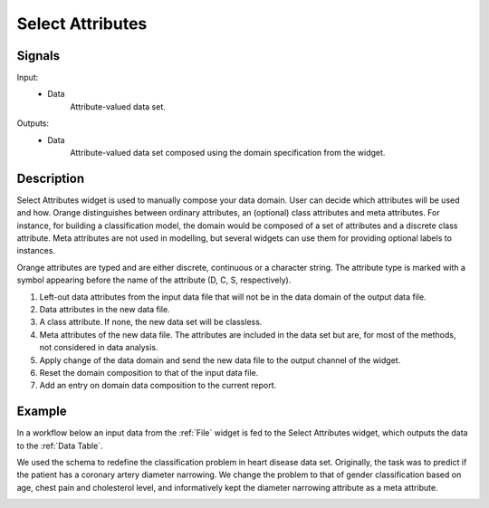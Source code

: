 .. _Select Attributes:

Select Attributes
=================

.. image:: ../../../../Orange/OrangeWidgets/Data/icons/SelectAttributes.svg
   :alt: Select Attributes icon



Signals
-------

Input:
  - Data
      Attribute-valued data set.

Outputs:
  - Data
      Attribute-valued data set composed using the domain
      specification from the widget.

Description
-----------

Select Attributes widget is used to manually compose your data
domain. User can decide which attributes will be used and how.
Orange distinguishes between ordinary attributes, an (optional) class
attributes and meta attributes. For instance, for building a classification
model, the domain would be composed of a set of attributes and a discrete class
attribute. Meta attributes are not used in modelling, but several widgets can
use them  for providing optional labels to instances.

Orange attributes are typed and are either discrete, continuous or
a character string. The attribute type is marked with a symbol appearing
before the name of the attribute (D, C, S, respectively).

.. image:: images/SelectAttributes-stamped.png
   :alt: Select Attributes widget

1. Left-out data attributes from the input data file that will not be in the
   data domain of the output data file.
#. Data attributes in the new data file.
#. A class attribute. If none, the new data set will be classless.
#. Meta attributes of the new data file. The attributes are included in the
   data set but are, for most of the methods, not considered in data analysis.
#. Apply change of the data domain and send the new data file to the output
   channel of the widget.
#. Reset the domain composition to that of the input data file.
#. Add an entry on domain data composition to the current report.


Example
-------

In a workflow below an input data from the :ref:`File` widget
is fed to the Select Attributes widget, which outputs the data to
the :ref:`Data Table`.

.. image:: images/SelectAttributes-Schema.png
   :alt: Select Attributes schema

We used the schema to redefine the classification problem in
heart disease data set. Originally, the task was to predict if the patient
has a coronary artery diameter narrowing. We change the problem to that
of gender classification based on age, chest pain and cholesterol level,
and informatively kept the diameter narrowing attribute as a meta attribute.

.. image:: images/SelectAttributes-Example.png
   :alt: An example with Select Attributes widget
